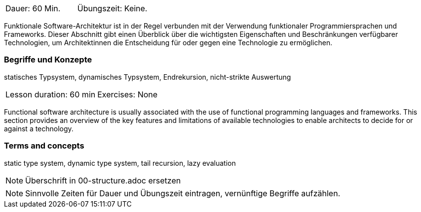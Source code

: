 // tag::DE[]
|===
| Dauer: 60 Min. | Übungszeit: Keine.
|===

Funktionale Software-Architektur ist in der Regel verbunden mit der
Verwendung funktionaler Programmiersprachen und Frameworks. Dieser
Abschnitt gibt einen Überblick über die wichtigsten Eigenschaften und
Beschränkungen verfügbarer Technologien, um Architektinnen die
Entscheidung für oder gegen eine Technologie zu ermöglichen.

=== Begriffe und Konzepte

statisches Typsystem, dynamisches Typsystem, Endrekursion,
nicht-strikte Auswertung

// end::DE[]

// tag::EN[]
|===
| Lesson duration: 60 min | Exercises: None
|===

Functional software architecture is usually associated with the use of
functional programming languages and frameworks. This section provides
an overview of the key features and limitations of available
technologies to enable architects to decide for or against a technology.

=== Terms and concepts
static type system, dynamic type system, tail recursion, lazy evaluation
// end::EN[]

// tag::REMARK[]
[NOTE]
====
Überschrift in 00-structure.adoc ersetzen
====
// end::REMARK[]

// tag::REMARK[]
[NOTE]
====
Sinnvolle Zeiten für Dauer und Übungszeit eintragen, vernünftige Begriffe aufzählen.
====
// end::REMARK[]
